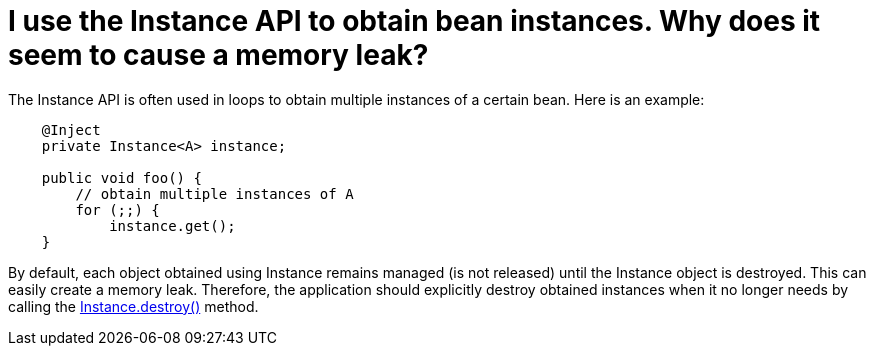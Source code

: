 = I use the Instance API to obtain bean instances. Why does it seem to cause a memory leak?

The ++Instance++ API is often used in loops to obtain multiple instances of a certain bean. Here is an example:

[source,java]
----
    @Inject 
    private Instance<A> instance;
    
    public void foo() {
        // obtain multiple instances of A
        for (;;) {
            instance.get();
    }
----

By default, each object obtained using ++Instance++ remains managed (is not released) until the ++Instance++ object is destroyed. This can easily create a memory leak. 
Therefore, the application should explicitly destroy obtained instances when it no longer needs by calling the http://docs.jboss.org/cdi/api/1.1/javax/enterprise/inject/Instance.html#destroy(T)[Instance.destroy()] method.



